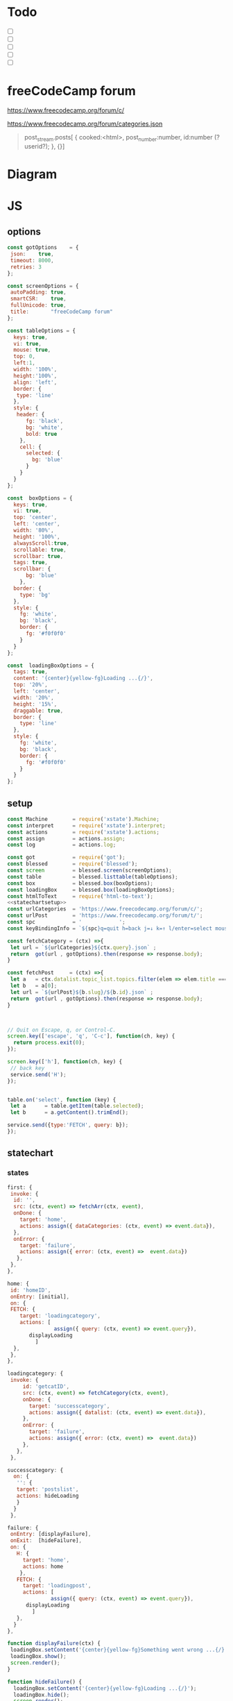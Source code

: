#+PROPERTY: header-args :results verbatim
* Todo 

 - [ ] 
 - [ ] 
 - [ ] 
 - [ ] 
 - [ ] 


*  freeCodeCamp  forum

https://www.freecodecamp.org/forum/c/

https://www.freecodecamp.org/forum/categories.json


#+BEGIN_QUOTE
 post_stream.posts[ {
    cooked:<html>,
    post_number:number,
    id:number (?userid?);
    },
    {}]
#+END_QUOTE


* Diagram 

[[file:chart.png]]
 

*  JS 

** options
#+NAME: options
#+BEGIN_SRC js
const gotOptions    = {
 json:    true,
 timeout: 8000,
 retries: 3
};

const screenOptions = {
 autoPadding: true,
 smartCSR:    true,
 fullUnicode: true,
 title:       "freeCodeCamp forum"
};

const tableOptions = {
  keys: true,
  vi: true,
  mouse: true,
  top: 0,  
  left:1,
  width: '100%',
  height:'100%',
  align: 'left',
  border: {
   type: 'line'
  },
  style: {
   header: {
      fg: 'black',
      bg: 'white',
      bold: true
    },
    cell: {
      selected: {
        bg: 'blue'
      }
    }
  }
};

const  boxOptions = {
  keys: true,
  vi: true,
  top: 'center',
  left: 'center',
  width: '80%',
  height: '100%',
  alwaysScroll:true,
  scrollable: true,
  scrollbar: true,
  tags: true,
  scrollbar: {
      bg: 'blue'
    },
  border: {
    type: 'bg'
  },
  style: {
    fg: 'white',
    bg: 'black',
    border: {
      fg: '#f0f0f0'
    }
  }
};

const  loadingBoxOptions = {
  tags: true,
  content: '{center}{yellow-fg}Loading ...{/}',
  top: '20%',
  left: 'center',
  width: '20%',
  height: '15%',
  draggable: true,
  border: {
    type: 'line'
  },
  style: {
    fg: 'white',
    bg: 'black',
    border: {
      fg: '#f0f0f0'
    }
  }
};

#+END_SRC

** setup
   
#+NAME:statechartsetup
#+BEGIN_SRC js
const Machine        = require('xstate').Machine;
const interpret      = require('xstate').interpret;
const actions        = require('xstate').actions;
const assign         = actions.assign;
const log            = actions.log;

#+END_SRC

#+NAME: setup
#+BEGIN_SRC js :noweb yes
const got            = require('got');
const blessed        = require('blessed');
const screen         = blessed.screen(screenOptions);
const table          = blessed.listtable(tableOptions);
const box            = blessed.box(boxOptions);
const loadingBox     = blessed.box(loadingBoxOptions);
const htmlToText     = require('html-to-text');
<<statechartsetup>>
const urlCategories  = 'https://www.freecodecamp.org/forum/c/';
const urlPost        = 'https://www.freecodecamp.org/forum/t/';
const spc            = '            ';
const keyBindingInfo = `${spc}q=quit h=back j=↓ k=↑ l/enter=select mouse=enabled`;

const fetchCategory = (ctx) =>{
 let url = `${urlCategories}${ctx.query}.json` ;
 return  got(url , gotOptions).then(response => response.body);
}

const fetchPost     = (ctx) =>{
 let a   = ctx.datalist.topic_list.topics.filter(elem => elem.title === ctx.query)
 let b   = a[0];
 let url = `${urlPost}${b.slug}/${b.id}.json` ;
 return  got(url , gotOptions).then(response => response.body);
}



// Quit on Escape, q, or Control-C.
screen.key(['escape', 'q', 'C-c'], function(ch, key) {
  return process.exit(0);
});

screen.key(['h'], function(ch, key) {
 // back key
 service.send('H');
});


table.on('select', function (key) {
 let a      = table.getItem(table.selected);
 let b      = a.getContent().trimEnd();

service.send({type:'FETCH', query: b});
});

#+END_SRC

** statechart 

*** states 
    
#+NAME: first
#+BEGIN_SRC js
  first: {
   invoke: {
    id: '',
    src: (ctx, event) => fetchArr(ctx, event),
    onDone: {
      target: 'home',
      actions: assign({ dataCategories: (ctx, event) => event.data}),
    },
    onError: {
      target: 'failure',
      actions: assign({ error: (ctx, event) =>  event.data})
     },
   },
  },
#+END_SRC

#+NAME: home
#+BEGIN_SRC js
  home: {
   id: 'homeID',
   onEntry: [initial], 
   on: {
   FETCH: {
      target: 'loadingcategory',
      actions: [
                 assign({ query: (ctx, event) => event.query}),
		 displayLoading
	       ]
    },
   },
  },
#+END_SRC


#+NAME:loadingcategory
#+BEGIN_SRC js
   loadingcategory: {
    invoke: {
        id: 'getcatID',
        src: (ctx, event) => fetchCategory(ctx, event),
        onDone: {
          target: 'successcategory',
          actions: assign({ datalist: (ctx, event) => event.data}),
        },
        onError: {
          target: 'failure',
          actions: assign({ error: (ctx, event) =>  event.data})
        },
      },
    },
#+END_SRC

#+NAME:successcategory
#+BEGIN_SRC js
 successcategory: {
   on: {
    '': {
    target: 'postslist',
    actions: hideLoading
    }
   }
  },
   #+END_SRC

#+NAME:failure
#+BEGIN_SRC js
   failure: {
    onEntry: [displayFailure], 
    onExit:  [hideFailure], 
    on: {
      H: {
        target: 'home',
        actions: home
       },
      FETCH: {
        target: 'loadingpost',
        actions: [ 
                 assign({ query: (ctx, event) => event.query}),
		 displayLoading
	       ]
      },
     }
   },
#+END_SRC


#+NAME:displayfailure
#+BEGIN_SRC js
function displayFailure(ctx) {
 loadingBox.setContent('{center}{yellow-fg}Something went wrong ...{/}'); 
 loadingBox.show();
 screen.render();
}

function hideFailure() {
  loadingBox.setContent('{center}{yellow-fg}Loading ...{/}'); 
  loadingBox.hide(); 
  screen.render();
}

#+END_SRC


#+NAME:postslist
#+BEGIN_SRC js
  postslist:{
   onEntry: [displayList], 
   on: {
    FETCH: {
      target: 'loadingpost',
      actions: [ 
                 assign({ query: (ctx, event) => event.query}),
		 displayLoading
	       ]
    },
   H: {
     target: "home",
     actions: [home]
    }
   },
  },
#+END_SRC

#+NAME:loadingpost
#+BEGIN_SRC js
   loadingpost: {
     invoke: {
        id: 'getpostID',
        src: (ctx, event) => fetchPost(ctx, event),
        onDone: {
          target: 'successpost',
          actions:  [
	       assign({ datapost: (ctx, event) => event.data}),
	       ]
        },
        onError: {
          target: 'failure',
          actions: assign({ error: (ctx, event) => event.data})
        },
      },
    },
#+END_SRC


#+NAME:successpost
#+BEGIN_SRC js
  successpost: {
   on: {
    '': {
    target: 'post',
    actions: hideLoading
    }
   }
  },
#+END_SRC

#+NAME:post
#+BEGIN_SRC js
  post: {
   id:'postID',
   onEntry:[displayPost], 
   on: {
    H: {
     target: "postslist"
    }
   }
  },
#+END_SRC

#+NAME:context
#+BEGIN_SRC js
 context: {
  error: '',
  datapost: '',
  datalist: '', 
  dataCategories: '',
  query: '',
 },
#+END_SRC

#+NAME: statechart
#+BEGIN_SRC js :noweb yes
const statechart = Machine(
{
 id: 'statechartID',
 initial:'first',
 <<context>>
 states: {
<<first>>
<<home>>
<<loadingcategory>>
<<loadingpost>>
<<successcategory>>
<<successpost>>
<<failure>>
<<postslist>>
<<post>>
 }
}, 
 {
  actions: {
    displayLoading: displayLoading,
    displayList: displayList,
    displayPost: displayPost,
    initial: initial,
    home:home
  }
 },
  
); 

const service = interpret(statechart);
/*
 .onTransition(state => { 
 let currentState = state.value;
 let query        = state.context.query;
 let text = `state: ${currentState},${query}`; 
 loadingBox.show();
 loadingBox.setContent(text);
 });
*/

service.start();
#+END_SRC


** main
#+NAME: main
#+BEGIN_SRC js :shebang "#!/usr/bin/env node" :noweb yes :tangle ./src/index.js
/* jshint esversion: 8 */
<<options>>
<<setup>>
<<statechart>>

<<displayfailure>>

function fetchArr() {
 let url = 'https://www.freecodecamp.org/forum/categories.json';
 return  got(url , gotOptions).then(response => response.body);

}

function initial(ctx) {
 let categories = ctx.dataCategories.category_list.categories.map(elem => [`${elem.slug}`]);
 let a   = [[`CATEGORIES${keyBindingInfo}`]].concat(categories);
 screen.append(box); 
 screen.append(table);
 screen.append(loadingBox);
 loadingBox.hide();
 table.focus();
 table.setData(a); 
 screen.render();
}

function home(ctx) {
 let categories = ctx.dataCategories.category_list.categories.map(elem => [`${elem.slug}`]);
 let a   = [[`CATEGORIES${keyBindingInfo}`]].concat(categories);
 box.hide();
 table.setData(a); 
 table.show();
 table.focus();
 screen.render();
}


function displayLoading(ctx) {
  loadingBox.show(); 
  // without this, the loadingBox is not shown (maybe a bug?)
  screen.render();
}

function hideLoading() {
  loadingBox.hide(); 
}




function displayList(ctx) {
 let a   = ctx.query;
 let d   = ctx.datalist.topic_list.topics;
 let e   = d.map(elem => [`${elem.title}`]);

 box.hide();
 box.resetScroll();
 table.setData([[`${a.toUpperCase()}${keyBindingInfo}`]].concat(e)); 
 table.show();
 table.focus();
 screen.render();
}


function displayPost(ctx) {

 let d        = ctx.datapost.post_stream.posts;
 let title    = `{yellow-fg}{bold}${ctx.datapost.title}{/bold}{/yellow-fg}\n`;
 let keysInfo = `{right}{green-fg}q=quit h=back j=↓ k=↑{/green-fg}{/right}`;
 let arr      = d.map(elem =>`<h2>${elem.username}</h2><br>${elem.cooked}<br>`);
 let text     = arr.toString();
 let textS    = htmlToText.fromString( text, {wordwrap: false, uppercaseHeadings: false });

 table.hide();
 box.setContent(textS);
 box.insertTop(`${keysInfo}\n${title}`);
 box.show();
 box.focus();
 screen.render(); 
}
#+END_SRC

#+RESULTS: main


* CHECK

#+NAME: check
#+BEGIN_SRC sh :exports both
jshint src/index.js;
echo '';
#+END_SRC

#+RESULTS: check
: 

Comments: 

 - Duplicate key 'scrollbar': this line enable the scrollbar. 


* prettier

#+NAME: prettier
#+BEGIN_SRC  sh :exports none   :dir ./src/
npm run prettier;
#+END_SRC



